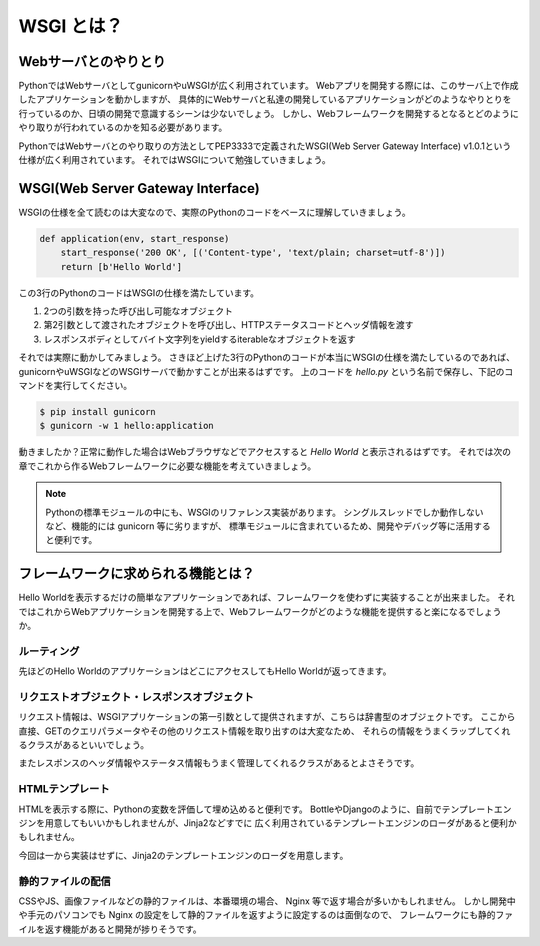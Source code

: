 WSGI とは？
===========

Webサーバとのやりとり
---------------------

PythonではWebサーバとしてgunicornやuWSGIが広く利用されています。
Webアプリを開発する際には、このサーバ上で作成したアプリケーションを動かしますが、
具体的にWebサーバと私達の開発しているアプリケーションがどのようなやりとりを行っているのか、日頃の開発で意識するシーンは少ないでしょう。
しかし、Webフレームワークを開発するとなるとどのようにやり取りが行われているのかを知る必要があります。

PythonではWebサーバとのやり取りの方法としてPEP3333で定義されたWSGI(Web Server Gateway Interface) v1.0.1という仕様が広く利用されています。
それではWSGIについて勉強していきましょう。


WSGI(Web Server Gateway Interface)
----------------------------------

WSGIの仕様を全て読むのは大変なので、実際のPythonのコードをベースに理解していきましょう。

.. code-block:: python

   def application(env, start_response)
       start_response('200 OK', [('Content-type', 'text/plain; charset=utf-8')])
       return [b'Hello World']

この3行のPythonのコードはWSGIの仕様を満たしています。

1. 2つの引数を持った呼び出し可能なオブジェクト
2. 第2引数として渡されたオブジェクトを呼び出し、HTTPステータスコードとヘッダ情報を渡す
3. レスポンスボディとしてバイト文字列をyieldするiterableなオブジェクトを返す

それでは実際に動かしてみましょう。
さきほど上げた3行のPythonのコードが本当にWSGIの仕様を満たしているのであれば、
gunicornやuWSGIなどのWSGIサーバで動かすことが出来るはずです。
上のコードを `hello.py` という名前で保存し、下記のコマンドを実行してください。

.. code-block::

   $ pip install gunicorn
   $ gunicorn -w 1 hello:application

動きましたか？正常に動作した場合はWebブラウザなどでアクセスすると `Hello World` と表示されるはずです。
それでは次の章でこれから作るWebフレームワークに必要な機能を考えていきましょう。


.. note::

   Pythonの標準モジュールの中にも、WSGIのリファレンス実装があります。
   シングルスレッドでしか動作しないなど、機能的には gunicorn 等に劣りますが、
   標準モジュールに含まれているため、開発やデバッグ等に活用すると便利です。

   .. literalinclude:: _codes/helloworld.py


フレームワークに求められる機能とは？
------------------------------------

Hello Worldを表示するだけの簡単なアプリケーションであれば、フレームワークを使わずに実装することが出来ました。
それではこれからWebアプリケーションを開発する上で、Webフレームワークがどのような機能を提供すると楽になるでしょうか。

ルーティング
~~~~~~~~~~~~

先ほどのHello WorldのアプリケーションはどこにアクセスしてもHello Worldが返ってきます。


リクエストオブジェクト・レスポンスオブジェクト
~~~~~~~~~~~~~~~~~~~~~~~~~~~~~~~~~~~~~~~~~~~~~~

リクエスト情報は、WSGIアプリケーションの第一引数として提供されますが、こちらは辞書型のオブジェクトです。
ここから直接、GETのクエリパラメータやその他のリクエスト情報を取り出すのは大変なため、
それらの情報をうまくラップしてくれるクラスがあるといいでしょう。

またレスポンスのヘッダ情報やステータス情報もうまく管理してくれるクラスがあるとよさそうです。


HTMLテンプレート
~~~~~~~~~~~~~~~~

HTMLを表示する際に、Pythonの変数を評価して埋め込めると便利です。
BottleやDjangoのように、自前でテンプレートエンジンを用意してもいいかもしれませんが、Jinja2などすでに
広く利用されているテンプレートエンジンのローダがあると便利かもしれません。

今回は一から実装はせずに、Jinja2のテンプレートエンジンのローダを用意します。


静的ファイルの配信
~~~~~~~~~~~~~~~~~~

CSSやJS、画像ファイルなどの静的ファイルは、本番環境の場合、 Nginx 等で返す場合が多いかもしれません。
しかし開発中や手元のパソコンでも Nginx の設定をして静的ファイルを返すように設定するのは面倒なので、
フレームワークにも静的ファイルを返す機能があると開発が捗りそうです。
